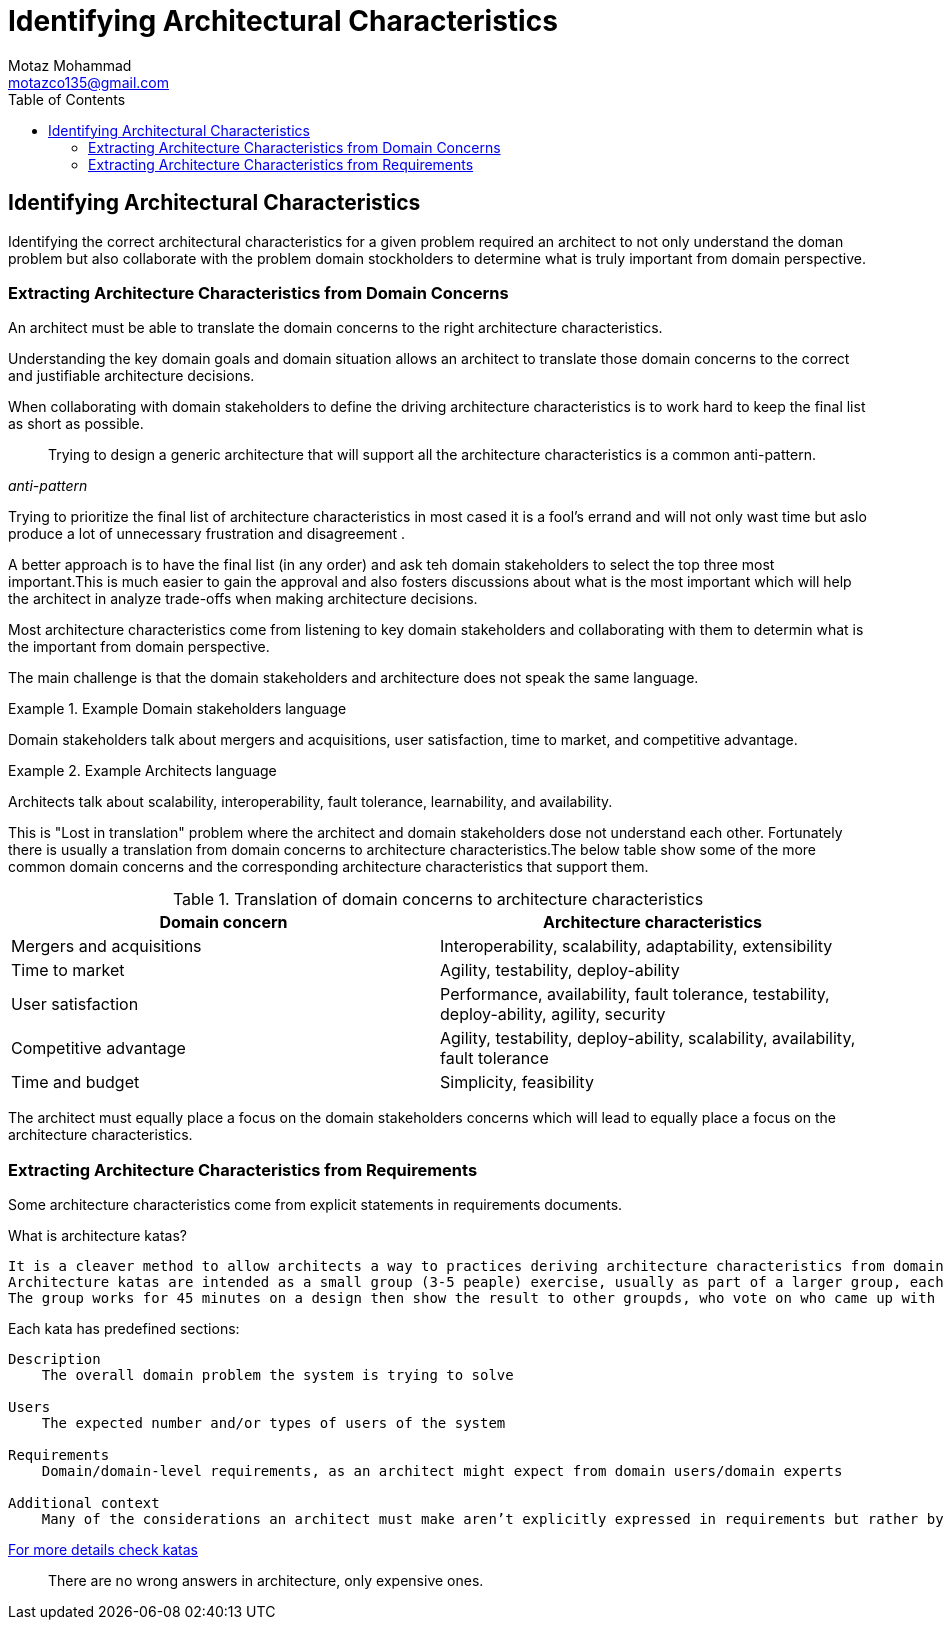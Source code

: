 = Identifying Architectural Characteristics
Motaz Mohammad <motazco135@gmail.com>
:toc:
:icons: font
:url-quickref: https://docs.asciidoctor.org/asciidoc/latest/syntax-quick-reference/

== Identifying Architectural Characteristics
Identifying the correct architectural characteristics for a given problem required an architect to not only understand the doman problem but also collaborate with the problem domain stockholders to determine what is truly important from domain perspective.

=== Extracting Architecture Characteristics from Domain Concerns

An architect must be able to translate the domain concerns to the right architecture characteristics.

Understanding the key domain goals and domain situation allows an architect to translate those domain concerns to the correct and justifiable architecture decisions.

When collaborating with domain stakeholders to define the driving architecture characteristics is to work hard to keep the final list as short as possible.

[quote, ,anti-pattern]
____
Trying to design a generic architecture that will support all the architecture characteristics is a common anti-pattern.
____

Trying to  prioritize the final list of architecture characteristics in most cased it is a fool's errand and will not only wast time but aslo produce a lot of unnecessary frustration and disagreement .

A better approach is to have the final list (in any order) and ask teh domain stakeholders to select the top three most important.This is much easier to gain the approval and also fosters discussions about what is the most important which will help the architect in analyze trade-offs when making architecture decisions.

Most architecture characteristics come from listening to key domain stakeholders and collaborating with them to determin what is the important from domain perspective.

The main challenge is that the domain stakeholders and architecture does not speak the same language.

.Example Domain stakeholders language
====
Domain stakeholders talk about mergers and acquisitions, user satisfaction, time to market, and competitive advantage.
====

.Example Architects language
====
Architects talk about scalability, interoperability, fault tolerance, learnability, and availability.
====

This is "Lost in translation" problem where the architect and domain stakeholders dose not understand each other. Fortunately there is usually a translation from domain concerns to architecture characteristics.The below table show some of the more common domain concerns and the corresponding architecture characteristics that support them.

.Translation of domain concerns to architecture characteristics
|===
|Domain concern |Architecture characteristics

|Mergers and acquisitions
|Interoperability, scalability, adaptability, extensibility

|Time to market
|Agility, testability, deploy-ability

|User satisfaction
|Performance, availability, fault tolerance, testability, deploy-ability, agility, security

|Competitive advantage
|Agility, testability, deploy-ability, scalability, availability, fault tolerance

|Time and budget
|Simplicity, feasibility
|===

The architect must equally place a focus on the domain stakeholders concerns
which will lead to equally place a focus on the architecture characteristics.

=== Extracting Architecture Characteristics from Requirements
Some architecture characteristics come from explicit statements in requirements documents.

.What is architecture katas?
----
It is a cleaver method to allow architects a way to practices deriving architecture characteristics from domain -targeted descriptions.
Architecture katas are intended as a small group (3-5 peaple) exercise, usually as part of a larger group, each group are provided with a problem stated in domain terms and addditonal context(things thgat might not appear in requierments yet impact design).
The group works for 45 minutes on a design then show the result to other groupds, who vote on who came up with the best Architecture.
----
.Each kata has predefined sections:
----
Description
    The overall domain problem the system is trying to solve

Users
    The expected number and/or types of users of the system

Requirements
    Domain/domain-level requirements, as an architect might expect from domain users/domain experts

Additional context
    Many of the considerations an architect must make aren’t explicitly expressed in requirements but rather by implicit knowledge of the problem domain
----
https://nealford.com/katas/[For more details check katas]

[quote]
____
There are no wrong answers in architecture, only expensive ones.
____